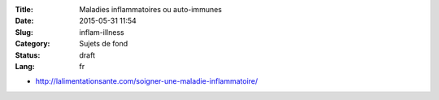 :Title: Maladies inflammatoires ou auto-immunes
:Date: 2015-05-31 11:54
:Slug: inflam-illness
:Category: Sujets de fond
:Status: draft
:Lang: fr


* http://lalimentationsante.com/soigner-une-maladie-inflammatoire/
